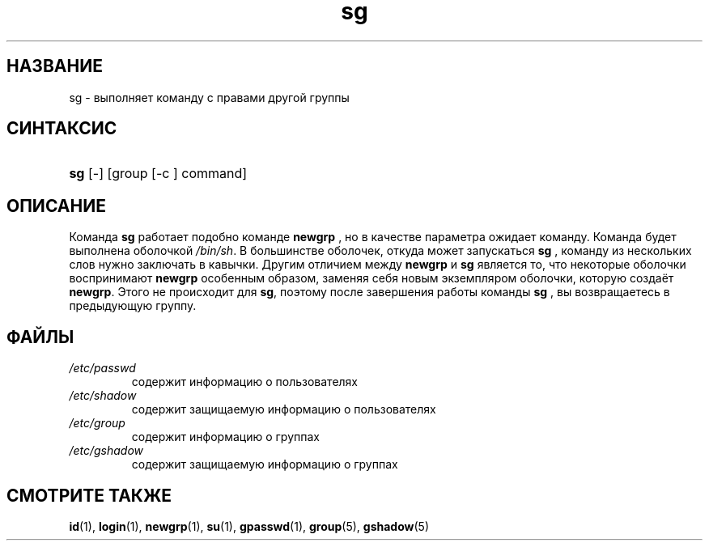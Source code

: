 .\" ** You probably do not want to edit this file directly **
.\" It was generated using the DocBook XSL Stylesheets (version 1.69.1).
.\" Instead of manually editing it, you probably should edit the DocBook XML
.\" source for it and then use the DocBook XSL Stylesheets to regenerate it.
.TH "sg" "1" "11/10/2005" "Пользовательские команды" "Пользовательские команды"
.\" disable hyphenation
.nh
.\" disable justification (adjust text to left margin only)
.ad l
.SH "НАЗВАНИЕ"
sg \- выполняет команду с правами другой группы
.SH "СИНТАКСИС"
.HP 3
\fBsg\fR [\-] [group\ [\-c\ ]\ command]
.SH "ОПИСАНИЕ"
.PP
Команда
\fBsg\fR
работает подобно команде
\fBnewgrp\fR
, но в качестве параметра ожидает команду. Команда будет выполнена оболочкой
\fI/bin/sh\fR. В большинстве оболочек, откуда может запускаться
\fBsg\fR
, команду из нескольких слов нужно заключать в кавычки. Другим отличием между
\fBnewgrp\fR
и
\fBsg\fR
является то, что некоторые оболочки воспринимают
\fBnewgrp\fR
особенным образом, заменяя себя новым экземпляром оболочки, которую создаёт
\fBnewgrp\fR. Этого не происходит для
\fBsg\fR, поэтому после завершения работы команды
\fBsg\fR
, вы возвращаетесь в предыдующую группу.
.SH "ФАЙЛЫ"
.TP
\fI/etc/passwd\fR
содержит информацию о пользователях
.TP
\fI/etc/shadow\fR
содержит защищаемую информацию о пользователях
.TP
\fI/etc/group\fR
содержит информацию о группах
.TP
\fI/etc/gshadow\fR
содержит защищаемую информацию о группах
.SH "СМОТРИТЕ ТАКЖЕ"
.PP
\fBid\fR(1),
\fBlogin\fR(1),
\fBnewgrp\fR(1),
\fBsu\fR(1),
\fBgpasswd\fR(1),
\fBgroup\fR(5),
\fBgshadow\fR(5)
